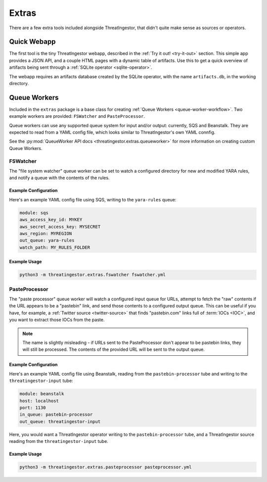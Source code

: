 Extras
======

There are a few extra tools included alongside ThreatIngestor, that didn't quite make sense as sources or operators.

Quick Webapp
------------

The first tool is the tiny ThreatIngestor webapp, described in the :ref:`Try it out! <try-it-out>` section. This simple app provides a JSON API, and a couple HTML pages with a dynamic table of artifacts. Use this to get a quick overview of artifacts being sent through a :ref:`SQLite operator <sqlite-operator>`.

The webapp requires an artifacts database created by the SQLite operator, with the name ``artifacts.db``, in the working directory.

Queue Workers
-------------

Included in the ``extras`` package is a base class for creating :ref:`Queue Workers <queue-worker-workflow>`. Two example workers are provided: ``FSWatcher`` and ``PasteProcessor``.

Queue workers can use any supported queue system for input and/or output: currently, SQS and Beanstalk. They are expected to read from a YAML config file, which looks similar to ThreatIngestor's own YAML connfig.

See the :py:mod:`QueueWorker API docs <threatingestor.extras.queueworker>` for more information on creating custom Queue Workers.

FSWatcher
~~~~~~~~~

The "file system watcher" queue worker can be set to watch a configured directory for new and modified YARA rules, and notify a queue with the contents of the rules.

Example Configuration
^^^^^^^^^^^^^^^^^^^^^

Here's an example YAML config file using SQS, writing to the ``yara-rules`` queue:

.. code-block:: yaml

    module: sqs
    aws_access_key_id: MYKEY
    aws_secret_access_key: MYSECRET
    aws_region: MYREGION
    out_queue: yara-rules
    watch_path: MY_RULES_FOLDER

Example Usage
^^^^^^^^^^^^^

.. code-block:: sh

    python3 -m threatingestor.extras.fswatcher fswatcher.yml

PasteProcessor
~~~~~~~~~~~~~~

The "paste processor" queue worker will watch a configured input queue for URLs, attempt to fetch the "raw" contents if the URL appears to be a "pastebin" link, and send those contents to a configured output queue. This can be useful if you have, for example, a :ref:`Twitter source <twitter-source>` that finds "pastebin.com" links full of :term:`IOCs <IOC>`, and you want to extract those IOCs from the paste.

.. note::

    The name is slightly misleading - if URLs sent to the PasteProcessor don't appear to be pastebin links, they will still be processed. The contents of the provided URL will be sent to the output queue.

Example Configuration
^^^^^^^^^^^^^^^^^^^^^

Here's an example YAML config file using Beanstalk, reading from the ``pastebin-processor`` tube and writing to the ``threatingestor-input`` tube:

.. code-block:: yaml

    module: beanstalk
    host: localhost
    port: 1130
    in_queue: pastebin-processor
    out_queue: threatingestor-input

Here, you would want a ThreatIngestor operator writing to the ``pastebin-processor`` tube, and a ThreatIngestor source reading from the ``threatingestor-input`` tube.

Example Usage
^^^^^^^^^^^^^

.. code-block:: sh

    python3 -m threatingestor.extras.pasteprocessor pasteprocessor.yml
